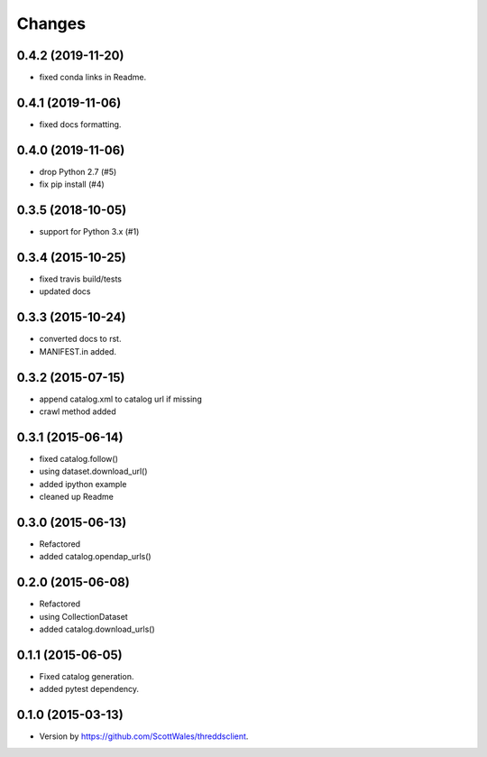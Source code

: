 =======
Changes
=======

0.4.2 (2019-11-20)
==================

* fixed conda links in Readme.

0.4.1 (2019-11-06)
==================

* fixed docs formatting.

0.4.0 (2019-11-06)
==================

* drop Python 2.7 (#5)
* fix pip install (#4)

0.3.5 (2018-10-05)
==================

* support for Python 3.x (#1)

0.3.4 (2015-10-25)
==================

* fixed travis build/tests
* updated docs

0.3.3 (2015-10-24)
==================

* converted docs to rst.
* MANIFEST.in added.

0.3.2 (2015-07-15)
==================

*  append catalog.xml to catalog url if missing
*  crawl method added

0.3.1 (2015-06-14)
==================

*  fixed catalog.follow()
*  using dataset.download_url()
*  added ipython example
*  cleaned up Readme

0.3.0 (2015-06-13)
==================

*  Refactored
*  added catalog.opendap_urls()

0.2.0 (2015-06-08)
==================

*  Refactored
*  using CollectionDataset
*  added catalog.download_urls()

0.1.1 (2015-06-05)
==================

*  Fixed catalog generation.
*  added pytest dependency.

0.1.0 (2015-03-13)
==================

*  Version by https://github.com/ScottWales/threddsclient.
